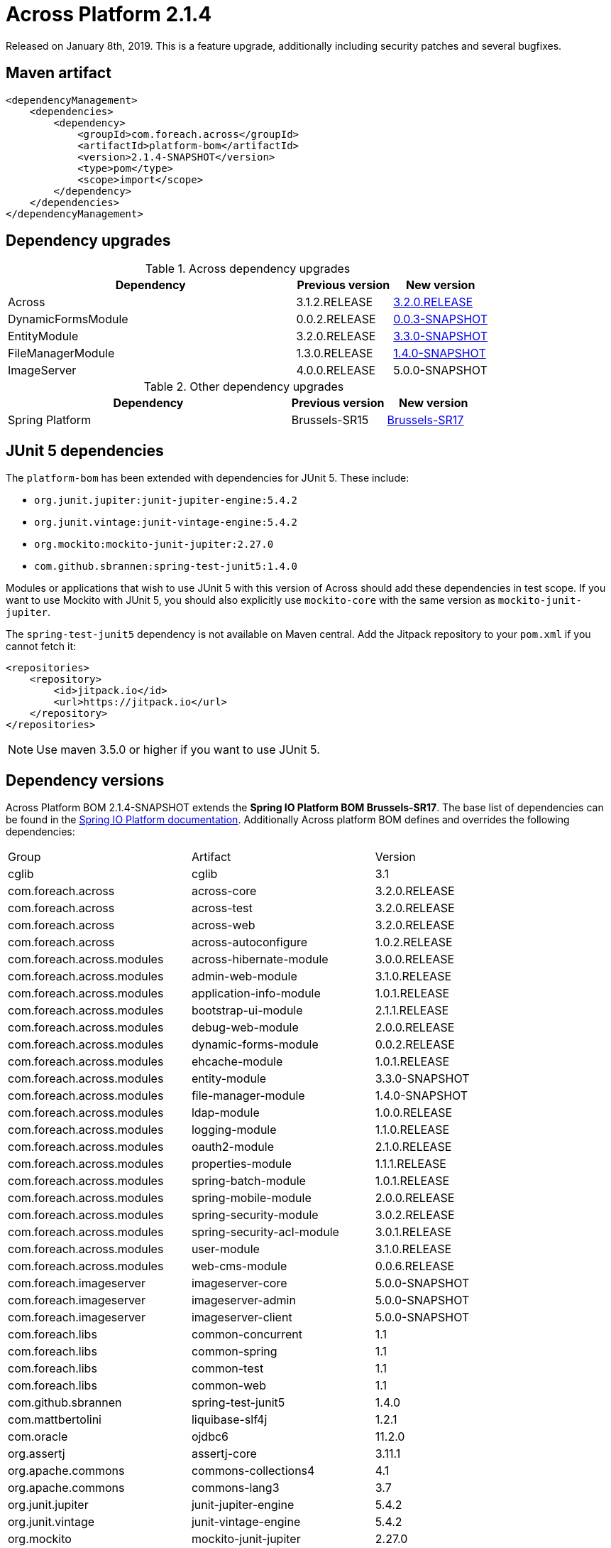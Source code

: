 = Across Platform 2.1.4

:across-platform-version: 2.1.4-SNAPSHOT
:spring-platform-version: Brussels-SR17
:spring-platform-url: https://docs.spring.io/platform/docs/Brussels-SR17/reference/htmlsingle/#appendix-dependency-versions
:across-version: 3.2.0.RELEASE
:across-autoconfigure-version: 1.0.2.RELEASE
:foreach-common-version: 1.1
:commons-collections-version: 4.1
:commons-lang-version: 3.7
:assertj-core-version: 3.11.1
:cglib-version: 3.1
:ojdbc6-version: 11.2.0
:thymeleaf-version: 3.0.11.RELEASE
:thymeleaf-extras-springsecurity4: 3.0.4.RELEASE
:thymeleaf-extras-java8time: 3.0.1.RELEASE
:junit5-version: 5.4.2
:mockito-junit5-version: 2.27.0
:spring-test-junit5-version: 1.4.0
:asm-across-hibernate-module-version: 3.0.0.RELEASE
:asm-spring-security-module-version: 3.0.2.RELEASE
:asm-debug-web-module-version: 2.0.0.RELEASE
:asm-logging-module-version: 1.1.0.RELEASE
:asm-ehcache-module-version: 1.0.1.RELEASE
:asm-spring-mobile-module-version: 2.0.0.RELEASE
:asm-application-info-module-version: 1.0.1.RELEASE
:asm-bootstrap-ui-module-version: 2.1.1.RELEASE
:asm-admin-web-module-version: 3.1.0.RELEASE
:asm-file-manager-module-version: 1.4.0-SNAPSHOT
:asm-spring-batch-module-version: 1.0.1.RELEASE
:asm-properties-module-version: 1.1.1.RELEASE
:asm-entity-module-version: 3.3.0-SNAPSHOT
:asm-spring-security-acl-module-version: 3.0.1.RELEASE
:asm-user-module-version: 3.1.0.RELEASE
:asm-ldap-module-version: 1.0.0.RELEASE
:asm-oauth2-module-version: 2.1.0.RELEASE
:asm-web-cms-version: 0.0.6.RELEASE
:asm-dynamic-forms-version: 0.0.2.RELEASE
:ais-image-server-version: 5.0.0-SNAPSHOT

Released on January 8th, 2019.
This is a feature upgrade, additionally including security patches and several bugfixes.

== Maven artifact
[source,xml,indent=0]
[subs="verbatim,quotes,attributes"]
----
<dependencyManagement>
    <dependencies>
        <dependency>
            <groupId>com.foreach.across</groupId>
            <artifactId>platform-bom</artifactId>
            <version>{across-platform-version}</version>
            <type>pom</type>
            <scope>import</scope>
        </dependency>
    </dependencies>
</dependencyManagement>
----

== Dependency upgrades

.Across dependency upgrades
[cols="3,1,1",options=header]
|===

|Dependency
|Previous version
|New version

|Across
|3.1.2.RELEASE
|xref:core-artifacts/releases-3.x.adoc#3-2-0[3.2.0.RELEASE]

|DynamicFormsModule
|0.0.2.RELEASE
|xref:dynamic-forms-module::releases/0.0.x.adoc#0-0-3[0.0.3-SNAPSHOT]

|EntityModule
|3.2.0.RELEASE
|xref:3.2.0@entity-module::releases/3.x.adoc#3-3-0[3.3.0-SNAPSHOT]

|FileManagerModule
|1.3.0.RELEASE
|xref:file-manager-module::releases/1.x.adoc#1-4-0[1.4.0-SNAPSHOT]

|ImageServer
|4.0.0.RELEASE
|5.0.0-SNAPSHOT

|===

.Other dependency upgrades
[cols="3,1,1",options=header]
|===

|Dependency
|Previous version
|New version

|Spring Platform
|Brussels-SR15
|https://docs.spring.io/platform/docs/Brussels-SR17/reference/htmlsingle[Brussels-SR17]

|===

== JUnit 5 dependencies

The `platform-bom` has been extended with dependencies for JUnit 5.
These include:

* `org.junit.jupiter:junit-jupiter-engine:5.4.2`
* `org.junit.vintage:junit-vintage-engine:5.4.2`
* `org.mockito:mockito-junit-jupiter:2.27.0`
* `com.github.sbrannen:spring-test-junit5:1.4.0`

Modules or applications that wish to use JUnit 5 with this version of Across should add these dependencies in test scope.
If you want to use Mockito with JUnit 5, you should also explicitly use `mockito-core` with the same version as `mockito-junit-jupiter`.

The `spring-test-junit5` dependency is not available on Maven central.
Add the Jitpack repository to your `pom.xml` if you cannot fetch it:

[source,xml]
----
<repositories>
    <repository>
        <id>jitpack.io</id>
        <url>https://jitpack.io</url>
    </repository>
</repositories>
----

NOTE: Use maven 3.5.0 or higher if you want to use JUnit 5.


== Dependency versions
Across Platform BOM {across-platform-version} extends the *Spring IO Platform BOM {spring-platform-version}*.
The base list of dependencies can be found in the {spring-platform-url}[Spring IO Platform documentation].
Additionally Across platform BOM defines and overrides the following dependencies:

|===

| Group | Artifact | Version

| cglib | cglib | {cglib-version}

| com.foreach.across | across-core | {across-version}
| com.foreach.across | across-test | {across-version}
| com.foreach.across | across-web | {across-version}
| com.foreach.across | across-autoconfigure | {across-autoconfigure-version}

| com.foreach.across.modules | across-hibernate-module | {asm-across-hibernate-module-version}
| com.foreach.across.modules | admin-web-module | {asm-admin-web-module-version}
| com.foreach.across.modules | application-info-module | {asm-application-info-module-version}
| com.foreach.across.modules | bootstrap-ui-module | {asm-bootstrap-ui-module-version}
| com.foreach.across.modules | debug-web-module | {asm-debug-web-module-version}
| com.foreach.across.modules | dynamic-forms-module | {asm-dynamic-forms-version}
| com.foreach.across.modules | ehcache-module | {asm-ehcache-module-version}
| com.foreach.across.modules | entity-module | {asm-entity-module-version}
| com.foreach.across.modules | file-manager-module | {asm-file-manager-module-version}
| com.foreach.across.modules | ldap-module | {asm-ldap-module-version}
| com.foreach.across.modules | logging-module | {asm-logging-module-version}
| com.foreach.across.modules | oauth2-module | {asm-oauth2-module-version}
| com.foreach.across.modules | properties-module | {asm-properties-module-version}
| com.foreach.across.modules | spring-batch-module | {asm-spring-batch-module-version}
| com.foreach.across.modules | spring-mobile-module | {asm-spring-mobile-module-version}
| com.foreach.across.modules | spring-security-module | {asm-spring-security-module-version}
| com.foreach.across.modules | spring-security-acl-module | {asm-spring-security-acl-module-version}
| com.foreach.across.modules | user-module | {asm-user-module-version}
| com.foreach.across.modules | web-cms-module | {asm-web-cms-version}

| com.foreach.imageserver  | imageserver-core | {ais-image-server-version}
| com.foreach.imageserver  | imageserver-admin | {ais-image-server-version}
| com.foreach.imageserver  | imageserver-client | {ais-image-server-version}

| com.foreach.libs | common-concurrent | {foreach-common-version}
| com.foreach.libs | common-spring | {foreach-common-version}
| com.foreach.libs | common-test | {foreach-common-version}
| com.foreach.libs | common-web | {foreach-common-version}

| com.github.sbrannen | spring-test-junit5 | {spring-test-junit5-version}

| com.mattbertolini | liquibase-slf4j | 1.2.1
| com.oracle | ojdbc6 | {ojdbc6-version}

| org.assertj | assertj-core | {assertj-core-version}
| org.apache.commons | commons-collections4 | {commons-collections-version}
| org.apache.commons | commons-lang3 | {commons-lang-version}

| org.junit.jupiter | junit-jupiter-engine | {junit5-version}
| org.junit.vintage | junit-vintage-engine | {junit5-version}
| org.mockito | mockito-junit-jupiter | {mockito-junit5-version}

| org.thymeleaf | thymeleaf | {thymeleaf-version}
| org.thymeleaf | thymeleaf-spring4 | {thymeleaf-version}
| org.thymeleaf.extras | thymeleaf-extras-springsecurity4 | {thymeleaf-extras-springsecurity4}
| org.thymeleaf.extras | thymeleaf-extras-java8time | {thymeleaf-extras-java8time}

|===

[[migration-guides]]
== Migration guides

Platform 2.1.4 should be a drop-in upgrade in most cases.
Upgrading only individual modules might result in breaking changes and is not advised.

No migration guide is available.
